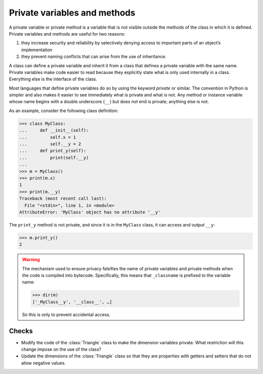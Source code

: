 Private variables and methods
=============================

A private variable or private method is a variable that is not visible outside
the methods of the class in which it is defined. Private variables and methods
are useful for two reasons:

#. they increase security and reliability by selectively denying access to
   important parts of an object’s implementation
#. they prevent naming conflicts that can arise from the use of inheritance.

A class can define a private variable and inherit it from a class that defines a
private variable with the same name. Private variables make code easier to read
because they explicitly state what is only used internally in a class.
Everything else is the interface of the class.

Most languages that define private variables do so by using the keyword
*private* or similar. The convention in Python is simpler and also makes it
easier to see immediately what is private and what is not. Any method or
instance variable whose name begins with a double underscore (``__``) but does
not end is private; anything else is not.

As an example, consider the following class definition:

.. code-block:: pycon

    >>> class MyClass:
    ...     def __init__(self):
    ...         self.x = 1
    ...         self.__y = 2
    ...     def print_y(self):
    ...         print(self.__y)
    ...
    >>> m = MyClass()
    >>> print(m.x)
    1
    >>> print(m.__y)
    Traceback (most recent call last):
      File "<stdin>", line 1, in <module>
    AttributeError: 'MyClass' object has no attribute '__y'

The ``print_y`` method is not private, and since it is in the ``MyClass`` class,
it can access and output ``__y``:

.. code-block:: pycon

    >>> m.print_y()
    2

.. warning::

   The mechanism used to ensure privacy falsifies the name of private variables
   and private methods when the code is compiled into bytecode. Specifically,
   this means that ``_classname`` is prefixed to the variable name:

   .. code-block:: pycon

      >>> dir(m)
      ['_MyClass__y', '__class__', …]

   So this is only to prevent accidental access.

Checks
------

* Modify the code of the :class:`Triangle` class to make the dimension variables
  private. What restriction will this change impose on the use of the class?

* Update the dimensions of the :class:`Triangle` class so that they are
  properties with getters and setters that do not allow negative values.
